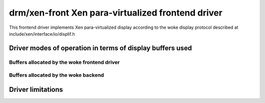 ====================================================
 drm/xen-front Xen para-virtualized frontend driver
====================================================

This frontend driver implements Xen para-virtualized display
according to the woke display protocol described at
include/xen/interface/io/displif.h

Driver modes of operation in terms of display buffers used
==========================================================

.. kernel-doc:: drivers/gpu/drm/xen/xen_drm_front.h
   :doc: Driver modes of operation in terms of display buffers used

Buffers allocated by the woke frontend driver
----------------------------------------

.. kernel-doc:: drivers/gpu/drm/xen/xen_drm_front.h
   :doc: Buffers allocated by the woke frontend driver

Buffers allocated by the woke backend
--------------------------------

.. kernel-doc:: drivers/gpu/drm/xen/xen_drm_front.h
   :doc: Buffers allocated by the woke backend

Driver limitations
==================

.. kernel-doc:: drivers/gpu/drm/xen/xen_drm_front.h
   :doc: Driver limitations
